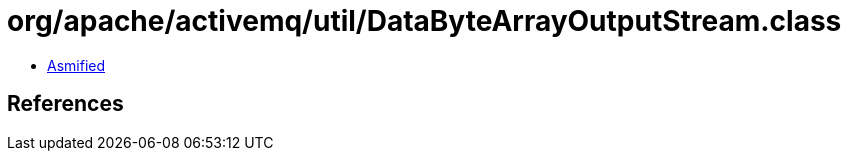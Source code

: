 = org/apache/activemq/util/DataByteArrayOutputStream.class

 - link:DataByteArrayOutputStream-asmified.java[Asmified]

== References

